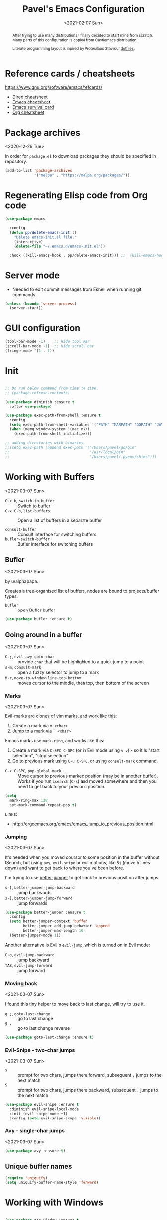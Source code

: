 #+TITLE: Pavel's Emacs Configuration
#+CATEGORY: emacs
#+DATE: <2021-02-07 Sun>

#+begin_abstract
After trying to use many distributions I finally decided to start mine
from scratch. Many parts of this configuration is copied from
Castlemacs distribution.

Literate programming layout is inpired by Protesilaos Stavrou' [[https://gitlab.com/protesilaos/dotfiles/-/blob/master/emacs/.emacs.d/][dotfiles]].
#+end_abstract

* Reference cards / cheatsheets

https://www.gnu.org/software/emacs/refcards/

- [[https://www.gnu.org/software/emacs/refcards/pdf/dired-ref.pdf][Dired cheatsheet]]
- [[https://www.gnu.org/software/emacs/refcards/pdf/refcard.pdf][Emacs cheatsheet]]
- [[https://www.gnu.org/software/emacs/refcards/pdf/survival.pdf][Emacs survival card]]
- [[https://www.gnu.org/software/emacs/refcards/pdf/orgcard.pdf][Org cheatsheet]]

* Package archives
<2020-12-29 Tue>

In order for =package.el= to download packages they should be
specified in repository.

#+begin_src emacs-lisp
(add-to-list 'package-archives
             '("melpa" . "https://melpa.org/packages/"))
#+end_src

* Regenerating Elisp code from Org code
#+begin_src emacs-lisp
(use-package emacs

  :config
  (defun pp/delete-emacs-init ()
    "Delete emacs-init.el file."
    (interactive)
    (delete-file "~/.emacs.d/emacs-init.el"))

  :hook ((kill-emacs-hook . pp/delete-emacs-init))) ;;  (kill-emacs-hook . package-quickstart-refresh)

#+end_src

* Server mode
- Needed to edit commit messages from Eshell when running git commands.

#+begin_src emacs-lisp
(unless (boundp 'server-process)
  (server-start))
#+end_src
* GUI configuration
#+begin_src emacs-lisp
(tool-bar-mode -1)    ;; Hide tool bar
(scroll-bar-mode -1)  ;; Hide scroll bar
(fringe-mode '(1 . 1))
#+end_src

* Init
#+begin_src emacs-lisp

;; Do run below command from time to time.
;; (package-refresh-contents)

(use-package diminish :ensure t
  :after use-package)

(use-package exec-path-from-shell :ensure t
  :config
  (setq exec-path-from-shell-variables '("PATH" "MANPATH" "GOPATH" "JAVA_HOME" "AWS_REGION"))
  (when (memq window-system '(mac ns))
    (exec-path-from-shell-initialize)))

;; adding directories with binaries.
;;(setq exec-path (append exec-path '("/Users/pavel/go/bin"
;;                                    "/usr/local/bin"
;;                                    "/Users/pavel/.pyenv/shims")))
#+end_src

* Working with Buffers
<2021-03-07 Sun>

- =C-x b=, =switch-to-buffer= :: Switch to buffer
- =C-x C-b=, =list-buffers= :: Open a list of buffers in a separate buffer

- =consult-buffer= :: Consult interface for switching buffers
- =bufler-switch-buffer= :: Bufler interface for switching buffers

** Bufler
<2021-03-07 Sun>

by u/alphapapa.

Creates a tree-organised list of buffers, nodes are bound to projects/buffer types.

- =bufler= :: open Bufler buffer

#+begin_src emacs-lisp
(use-package bufler :ensure t)
#+end_src

** Going around in a buffer
<2021-03-07 Sun>

- =C-;=, =evil-avy-goto-char= :: provide =char= that will be
  highlighted to a quick jump to a point
- =s-m=, =consult-mark= :: open a fuzzy selector to jump to a mark
- =M-r=, =move-to-window-line-top-bottom= :: moves cursor to the
  middle, then top, then bottom of the screen

*** Marks
<2021-03-07 Sun>

Evil-marks are clones of vim marks, and work like this:
1. Create a mark via =m <char>=
2. Jump to a mark via =` <char>=

Emacs marks use =mark-ring=, and works like this:
1. Create a mark via =C-SPC C-SPC= (or in Evil mode using =v v=) - so
   it is "start selection", "stop selection"
2. Go to previous mark using =C-u C-SPC=, or using =consult-mark= command.

- =C-x C-SPC=, =pop-global-mark= :: Move cursor to previous marked
  position (may be in another buffer). Works if you run =isearch=
  (=C-s=) and moved somewhere and then you need to get back to your
  previous position.

#+begin_src emacs-lisp
(setq
  mark-ring-max 128
  set-mark-command-repeat-pop t)
#+end_src

Links:
- http://ergoemacs.org/emacs/emacs_jump_to_previous_position.html

*** Jumping
<2021-03-07 Sun>

It's needed when you moved coursor to some position in the buffer
without ISearch, but using =avy=, =evil-snipe= or evil motions, like
=5j= (move 5 lines down) and want to get back to where you've been
before.

I'm trying to use [[https://github.com/gilbertw1/better-jumper][better-jumper]] to get back to previous position
after jumps.

- =s-[=, =better-jumper-jump-backward= :: jump backwards
- =s-]=, =better-jumper-jump-forward= :: jump forwards

#+begin_src emacs-lisp
(use-package better-jumper :ensure t
  :config
  (setq better-jumper-context 'buffer
        better-jumper-add-jump-behavior 'append
        better-jumper-max-length 16)
  (better-jumper-mode 1))
#+end_src

Another alternative is Evil's =evil-jump=, which is turned on in Evil
mode:

- =C-o=, =evil-jump-backward= :: jump backward
- =TAB=, =evil-jump-forward= :: jump forward

*** Moving back
<2021-03-07 Sun>

I found this tiny helper to move back to last change, will try to use it.

- =g ;=, =goto-last-change= :: go to last change
- =g ,= :: go to last change reverse

#+begin_src emacs-lisp
(use-package goto-last-change :ensure t)
#+end_src

*** Evil-Snipe - two-char jumps
<2021-03-07 Sun>

- =s= :: prompt for two chars, jumps there forward, subsequent =;=
  jumps to the next match
- =S= :: prompt for two chars, jumps there backward, subsequent =;=
  jumps to the next match

#+begin_src emacs-lisp
(use-package evil-snipe :ensure t
  :diminish evil-snipe-local-mode
  :init (evil-snipe-mode +1)
  :config (setq evil-snipe-scope 'visible))
#+end_src

*** Avy - single-char jumps
<2021-03-07 Sun>

#+begin_src emacs-lisp
(use-package avy :ensure t)
#+end_src

** Unique buffer names

#+begin_src emacs-lisp
(require 'uniquify)
(setq uniquify-buffer-name-style 'forward)
#+end_src

* Working with Windows

#+begin_src emacs-lisp

(use-package ace-window :ensure t
  :config
  (setq aw-keys '(?h ?j ?k ?l ?f ?g ?d ?s ?a)))

#+end_src

* Custom packages
<2020-09-24 Thu>

Some packages are not in MELPA, so we need either download them
manually or have some mechanism doing that for us.

#+begin_src  emacs-lisp
;; Load custom packages
(add-to-list 'load-path "~/.emacs.d/packages")
(load "visit-source")
#+end_src

** DONE Figure out how to download packages from Github url
CLOSED: [2020-11-28 Sat 12:41]

Use =straight.el=.


[[https://github.com/turbo-cafe/flymake-kondor][Flymake-kondor]] repo has an example how to do it:

#+begin_example
(el-get-bundle
 flymake-kondor
 :url "https://raw.githubusercontent.com/turbo-cafe/flymake-kondor/master/flymake-kondor.el"
 (add-hook 'clojure-mode-hook #'flymake-kondor-setup))
#+end_example

** Toggle function
 Link: [[https://www.reddit.com/r/emacs/comments/l4v1ux/one_of_the_most_useful_small_lisp_functions_in_my/][One of the most useful small lisp functions in my config]]

 #+begin_src emacs-lisp
 (load "toggle-function")
 (global-set-key (kbd "C-h SPC") (make-toggle-function "*scratch*" (lambda ())))
 #+end_src

 #+begin_example emacs-lisp
 (funcall ((lambda (arg1) (lambda () (message "foo: %s" arg1))) "bar"))
 #+end_example

* Getting help, documentation

- =C-h=, =F1= :: open help key drawer
- =F1 v=, =describe-variable= :: Describe variable
- =F1 f=, =describe-function= :: Describe function

** Info mode
- =<backspace>= :: go back

** DONE Integrate DevDocs?
CLOSED: [2020-09-24 Thu 11:51]
:PROPERTIES:
:CREATED:  [2020-09-24 Thu 09:53]
:END:
:LOGBOOK:
CLOCK: [2020-09-24 Thu 09:15]--[2020-09-24 Thu 10:15] =>  1:00
:END:
<2020-09-24 Thu>
I've found the blog post [[https://scripter.co/accessing-devdocs-from-emacs/][Accessing Devdocs from Emacs]] which suggests
using =devdocs-lookup= package.

It's not published to MELPA, so we need to download it from Github. For now I'll do it manually using =curl=
and save to custom packages folder ~/code/dotfiles/emacs.d/packages .

#+begin_src emacs-lisp
;; (use-package devdocs-lookup :ensure t) -- doesn't work since not on MELPA
(load "devdocs-lookup")
(devdocs-setup)
#+end_src

* Modifier keys
Control is control, and I also changed Caps Lock to Control in the
Keyboard preferences in macOS.

#+begin_src emacs-lisp
(setq
  mac-right-command-modifier 'super  ;; Both command keys are 'Super'
  mac-command-modifier 'super
  mac-option-modifier 'meta ;; Option or Alt is naturally 'Meta'
  mac-right-option-modifier 'nil) ;; Right Alt (option) can be used to enter symbols like em dashes '—' and euros '€' and stuff.
#+end_src

* Tweaking usage on macOS
#+begin_src emacs-lisp
(setq ns-use-native-fullscreen nil)
#+end_src

* Sane defaults

#+begin_src emacs-lisp
;; Smoother and nicer scrolling
(setq
  scroll-margin 0
  scroll-step 1
  next-line-add-newlines t
  visible-bell nil
  scroll-conservatively 10000
  scroll-preserve-screen-position t
  mouse-wheel-follow-mouse t
  mouse-wheel-scroll-amount '(1 ((shift) . 1)))

(setq-default
  auto-save-default nil    ;; Don't bother with auto save
  make-backup-files nil    ;; and backups.
  delete-by-moving-to-trash t  ;; Move file to trash instead of removing.
  indent-tabs-mode nil)        ;; Indent using spaces by default

;; Revert (update) buffers automatically when underlying files are changed externally.
(global-auto-revert-mode t)

(setq
  inhibit-startup-message t              ;; Don't show the startup message...
  inhibit-startup-screen t               ;; ... or screen
  cursor-in-non-selected-windows nil     ;; Hide the cursor in inactive windows
  ;echo-keystrokes 0.1                   ;; Show keystrokes right away, don't show the message in the scratch buffer
  initial-scratch-message nil            ;; Empty scratch buffer
  ;initial-major-mode 'org-mode           ;; Org mode by default in *scratch* buffer
  sentence-end-double-space nil          ;; Sentences should end in one space
  confirm-kill-emacs 'y-or-n-p           ;; y and n instead of yes and no when quitting
  help-window-select t                   ;; Select help window so it's easy to quit it with 'q'
  large-file-warning-threshold 10000000  ;; Warn only when opening files bigger than 10MB
  )

(fset 'yes-or-no-p 'y-or-n-p)      ; y and n instead of yes and no everywhere else
(delete-selection-mode 1)          ; Delete selected text when typing
(global-unset-key (kbd "s-p"))     ; Don't print, later =s-p= remapped to open files in the project

#+end_src

* Working with files
** Recent files
#+begin_src emacs-lisp

;; (defmacro with-suppressed-message (&rest body)
;;   "Suppress new messages temporarily in the echo area and the
;;   `*Messages*' buffer while BODY is evaluated."
;;   (declare (indent 0))
;;   (let ((message-log-max nil))
;;     `(with-temp-message (or (current-message) "") ,@body)))

;; (setq save-silently t)
;; (with-suppressed-message (recentf-save-list))

(defun pp/recentf-save-list ()
  "Save recentf list supressing message."
  (let ((inhibit-message t)) (recentf-save-list)))

(use-package recentf
  :init
  (recentf-mode 1)
  (run-at-time "5 min" 300 'pp/recentf-save-list)
  :config
  (setq
    create-lockfiles nil
    recentf-max-menu-items 20
    recentf-max-saved-items 1000))
#+end_src

*** When switching to Emacs a Warning issued "recentf mode: Non-character input-event"
<2020-12-08 Tue>
https://github.com/syl20bnr/spacemacs/issues/5554

- I added =setq create-lockfiles nil=, let's see if it helps - looks
  like not really.

** Opening files
I use =pp/visit-or-open= function, bound to =s-o= globally.

#+begin_src emacs-lisp
(defun pp/visit-or-open ()
  "Try to 'visit-source', if fail, then fallback to 'find-file'."
  (interactive)
  (or
    (visit-source)
    (call-interactively 'find-file)))
#+end_src

*** TODO Remove trailing dot from text under cursor before trying to =visit-source=

Acceptance: having cursor above ~/repos/dotfiles/emacs.d/packages.
should open the folder in Dired.

Maybe also don't take into account other Org-related markup, like
=./filename.txt=.

* Working with lists and hash-maps
#+begin_src emacs-lisp
(use-package dash :ensure t)
#+end_src

* Clipboard / Copy / Yank / Paste / Delete
<2020-11-22 Sun>

Shortcuts:

- =C-y= :: yank – paste from Emacs' clipboard


#+begin_src emacs-lisp
;; We need Emacs kill ring and system clipboard to be
;; independent. Simpleclip is the solution to that.
(use-package simpleclip :ensure t
  :init (simpleclip-mode 1))

(defun pp/copy-file-name-to-clipboard ()
  "Copy the current buffer file name to the clipboard."
  (interactive)
  (let ((filename (if (equal major-mode 'dired-mode)
                      default-directory
                      (file-name-nondirectory (buffer-file-name)))))
    (when filename
      (simpleclip-set-contents filename)
      (message "Copied buffer file name '%s' to the clipboard." filename))))

(defun pp/copy-file-path-to-clipboard ()
  "Copy the current buffer file path to the clipboard."
  (interactive)
  (let ((filepath (if (equal major-mode 'dired-mode)
                      default-directory
                      (buffer-file-name))))
    (when filepath
      (simpleclip-set-contents filepath)
      (message "Copied buffer file path '%s' to the clipboard." filepath))))
#+end_src

* Calendar

https://www.emacswiki.org/emacs/CalendarLocalization

#+begin_src emacs-lisp
(setq calendar-week-start-day 1)
#+end_src

* Working with text
** Google Translate
<2020-11-19 Thu> <2021-03-07 Sun>

- =go-translate= :: for translating word under cursor (with prompt)
- =C-n=, =C-p= :: to change language sequences when prompted

Alternative to proprietary Google Translate is https://libretranslate.com.
https://github.com/uav4geo/LibreTranslate

#+begin_src emacs-lisp
(use-package go-translate :ensure t
  :config
  (setq
   go-translate-token-current (cons 430675 2721866130)
   go-translate-local-language "ru"
   go-translate-target-language "en"
   go-translate-extra-directions '(("nl" . "en"))))
#+end_src

** Text Editing
<2021-03-07 Sun>

- =M-q=, =fill-paragraph= :: wraps long-lined paragraph at 80 points
- =M-t=, =transpose-word= :: moves word under cursor to the right,
  respecting non-word symbolñs

#+begin_src emacs-lisp

;; Expand-region allows to gradually expand selection inside words,
;; sentences, expressions, etc.
(use-package expand-region :ensure t)

;; Move-text lines around with meta-up/down.
(use-package move-text :ensure t)

;; Wrap text, surround text, surround quotes.
(use-package wrap-region :ensure t)
#+end_src

** Join lines
<2020-09-24 Thu>

Usually I just use =J= (=evil-join=), but if I need to wrap each line into quote,
this is the helper function.

#+begin_src emacs-lisp
(defun pp/arrayify (start end quote)
  "Join lines from START to END, surrounding each line with QUOTE.

Source: https://news.ycombinator.com/item?id=22131815"
  (interactive "r\nMQuote: ")
  (let ((insertion
         (mapconcat
          (lambda (x) (format "%s%s%s" quote x quote))
          (split-string (buffer-substring start end)) ", ")))
    (delete-region start end)
    (insert insertion)))
#+end_src

** Wrap lines on a screen, visual line mode

#+begin_example
(visual-line-mode 1)
#+end_example

* File management / Dired

[[https://www.gnu.org/software/emacs/refcards/pdf/dired-ref.pdf][Cheatsheet]]

#+begin_src emacs-lisp
(defun pp/dired-sidebar-view-file ()
  "Open file under cursor then switch back to dired-sidebar."
  (interactive)
  (dired-sidebar-find-file)
  (dired-sidebar-jump-to-sidebar))

(defun pp/dired-hook ()
  "Hook for 'dired'."
  (all-the-icons-dired-mode)
  (unless (file-remote-p default-directory)
    (auto-revert-mode)))

(use-package dired-single :ensure t)

(use-package dired
  :init
    (put 'dired-find-alternate-file 'disabled nil)
  :hook (dired-mode-hook . pp/dired-hook)
  :bind (:map dired-mode-map
              (("RET" . dired-single-buffer)
               ("DEL" . dired-single-up-directory)
               ("s" . evil-snipe-s)
               ("S" . evil-snipe-S))))

(use-package dired-sidebar :ensure t
  :commands dired-sidebar-toggle-sidebar)

(use-package all-the-icons-dired :ensure t
  :diminish)

;(use-package treemacs :ensure t)

(use-package dired-subtree :ensure t
  :bind (:map dired-mode-map
              (("i" . dired-subtree-insert)
               ("." . dired-subtree-remove))))


;; Delete trailing spaces and add new line in the end of a file on save.
(add-hook 'before-save-hook 'delete-trailing-whitespace)
(setq require-final-newline t)
#+end_src

* Undo and redo
#+begin_src emacs-lisp
;; Linear undo and redo.
(use-package undo-tree :ensure t
  :diminish undo-tree-mode
  :init
  (progn
    (global-undo-tree-mode)
    (setq undo-tree-history-directory-alist '(("." . "~/.emacs.d/tmp/undo"))
          undo-tree-auto-save-history nil
          undo-tree-visualizer-timestamps t
          undo-tree-visualizer-diff t
          undo-tree-limit 1000000)
    (setq-default undo-limit 1000000)))

#+end_src

* Visuals
#+begin_src emacs-lisp
(use-package highlight-indent-guides :ensure t
  :config
  (setq highlight-indent-guides-method 'character))

(global-hl-line-mode -1)

(use-package all-the-icons :ensure t)

(use-package rainbow-mode :ensure t)
#+end_src

* Mode line, mode-line, Status Bar
<2021-03-19 Fri>

[[http://ergoemacs.org/emacs/modernization_mode_line.html][Xah Lee's post on Mode line.]]

#+begin_src emacs-lisp
(use-package smart-mode-line :ensure t
  :config
  (setq sml/theme 'light
        ; sml/name-width 40
        ; sml/mode-width 'full
        sml/no-confirm-load-theme t
        ; sml/not-modified-char " "
        ; sml/numbers-separator ""
        sml/replacer-regexp-list '(("^~/code/src/github.com/FindHotel/" ":FH:")
                                   ("^~/Documents/Projects/Blog/" ":B:")
                                   ("^~/Documents/" ":Doc:")))
  (sml/setup))

;; (use-package mood-line
;;   :config
;;     (mood-line-mode 1))

;; (use-package doom-modeline
;;   :ensure t
;;   :init (doom-modeline-mode 1)
;;   :config
;;   (setq doom-modeline-minor-modes nil
;;         doom-modeline-height 0 ;; uses actual height of chars
;;         doom-modeline-bar-width 1
;;         doom-modeline-enable-word-count t
;;         doom-modeline-buffer-encoding nil))

;; (use-package ns-auto-titlebar
;;  :config
 ;;   (when (eq system-type 'darwin) (ns-auto-titlebar-mode)))

(setq-default echo-bell-background "Gray")
(load "echo-bell")
(echo-bell-mode)

#+end_src

#+begin_example emacs-lisp
(message mode-name)
(message mode-line-modes)
#+end_example

** Rich minority - disable minor-mode indicators in modeline

#+begin_src emacs-lisp
(use-package rich-minority :ensure t
  :config
  (rich-minority-mode 1))

(setq rm-blacklist
        (format
         "^ \\(%s\\)$"
         (mapconcat
          #'identity
          '(
            "\\$"             ;; rich-minority itself
            "WE"
            "Ind"             ;; org-indent-mode
            "ElDoc"           ;; Emacs Lisp documentation
            "fix"             ;; eslintd-fix-mode
            "s3ed"
            "better-jumper"
            "be"              ;; beginend
            )
          "\\|")))
#+end_src

** mode-line resets when locally
For some reason mode-line turns to contain only buffer name
after some time, probably some package/mode sets it.
The example below resets it to default original value.

I was suspecting that this happens when I open a Go file, probably
something with go-mode-hook.

Can't reproduce on a fresh opened Emacs.

Now I suspect eglot.

#+begin_example emacs-lisp
(describe-variable 'mode-line-format)

(setq-default mode-line-format
  '("%e" mode-line-front-space
    mode-line-mule-info mode-line-client mode-line-modified
    mode-line-remote mode-line-frame-identification
    mode-line-buffer-identification " " mode-line-position
    evil-mode-line-tag (vc-mode vc-mode)
    "  " mode-line-modes mode-line-misc-info mode-line-end-spaces))
#+end_example

#+begin_src emacs-lisp
(defun pp/reset-mode-line-format ()
  "Klll local variable mode-line-format resetting it to the global value."
  (interactive)
  (kill-local-variable 'mode-line-format))

(defun pp/toggle-hide-mode-line ()
  "Toggle mode-line visibility in current buffer.
Source: https://gist.github.com/rnkn/a522429ed7e784ae091b8760f416ecf8"
  (interactive)
  (if mode-line-format
      (setq-local mode-line-format nil)
    (kill-local-variable 'mode-line-format)))
#+end_src

* Font
#+begin_src emacs-lisp
(defun pp/set-font (font size)
  "Use FONT with SIZE if it's present in the system."
 (when (member font (font-family-list))
  (set-face-attribute 'default nil :font (format "%s %d" font size))))

;; (pp/set-font "JetBrains Mono" 12)
(pp/set-font "PragmataPro" 14)
;; (pp/set-font "Iosevka" 14)
#+end_src

* Color themes
#+begin_src emacs-lisp
(defun pp/disable-all-themes ()
  "Disable all custom enabled themes.
Found on http://www.greghendershott.com/2017/02/emacs-themes.html."
  (interactive)
  (mapc #'disable-theme custom-enabled-themes))

(defun pp/load-theme (theme)
  "Load THEME as current theme."
  (interactive "stheme: ")
  (pp/disable-all-themes)
  (load-theme theme t)
  (pp/set-font "PragmataPro" 14)
  ;(pp/set-font "Iosevka" 14)
)

(setq-default line-spacing 2)

;; (use-package ayu-theme :ensure t)
;; (use-package solarized-theme)
;; (use-package doom-themes)
;; (use-package ample-theme :ensure t)
;; (use-package quasi-monochrome-theme :ensure t)
;; (use-package monochrome-theme :ensure t)
(use-package modus-themes :ensure t)
(use-package faff-theme :ensure t)
;; (use-package horizon-theme :ensure t)

;; 256 colors in term
(use-package eterm-256color
  :hook (term-mode-hook . eterm-256color-mode))

(blink-cursor-mode 0) ;; disable blinking cursor
#+end_src

#+begin_example emacs-lisp
;; light themes
(pp/load-theme 'leuven)
(pp/load-theme 'tsdh-light)
(pp/load-theme 'monochrome-bright)
(progn
  (setq modus-operandi-theme-no-mixed-fonts t)
  (pp/load-theme 'modus-operandi))
(pp/load-theme 'whiteboard)

;; sepia themes
(pp/load-theme 'faff)

;; dark themes
(pp/load-theme 'ayu-dark)
(pp/load-theme 'wombat)
(pp/load-theme 'tsdh-dark)
(pp/load-theme 'ayu-grey)
(pp/load-theme 'monochrome)
(pp/load-theme 'quasi-monochrome)
(progn
  (setq modus-vivendi-theme-no-mixed-fonts t)
  (pp/load-theme 'modus-vivendi))
(pp/load-theme 'ample)
(pp/load-theme 'ample-flat)
#+end_example

#+begin_example emacs-lisp
(setq-default
 header-line-format
 (list
  "  "
  '(:eval (let ((name (buffer-name)))
            (cond ((not buffer-file-truename)
                   (propertize name 'face 'bold))
                  ((equal name (file-name-nondirectory buffer-file-truename))
                   (concat (propertize
                            (f-filename buffer-file-truename)
                            'face 'bold)
                           " "
                           (f-dirname buffer-file-truename)
                           "/…"))
                  (t
                   (concat (propertize name 'face 'bold)
                           " "
                           buffer-file-truename)))))

  ;; Right aligned
  '(:eval (let* ((right-text (format-mode-line mode-name)))
            (concat (propertize
                     " " 'display
                     `((space :align-to (- (+ right right-fringe right-margin)
                                           ,(+ 3 (string-width right-text))))))
                    right-text)))))
#+end_example

** Faff theme changed highlighting of Org headers

On [2020-11-26 Thu] in the commit [[https://github.com/WJCFerguson/emacs-faff-theme/commit/8bf375a218cb242fa6fad9804001f213bc2f9d56][8bf375a]] in faff theme the

** Switch between dark and light mode in macOS
<2020-12-12 Sat>

[[https://github.com/d12frosted/homebrew-emacs-plus#system-appearance-change][System appearance change]] in Emacs Plus.

=emacs-mac-port= does have this built-in.
=emacs-plus= allows to add hook on changing system appearance.

#+begin_src emacs-lisp
(defun pp/apply-appearance (appearance)
  "Load theme, taking current system APPEARANCE into consideration."
  (mapc #'disable-theme custom-enabled-themes)
  (pcase appearance
    ('light (progn (setq modus-operandi-theme-no-mixed-fonts t)
                   (load-theme 'modus-operandi t)))
    ('dark (progn (setq modus-vivendi-theme-no-mixed-fonts t)
                   (load-theme 'modus-vivendi t))))
  (pp/set-font "PragmataPro" 14))

(add-hook 'ns-system-appearance-change-functions #'pp/apply-appearance)
#+end_src

#+begin_example emacs-lisp
(pp/apply-appearance 'dark)
(pp/apply-appearance 'light)
#+end_example

* Line numbers
#+begin_src emacs-lisp

(defun pp/line-numbers-on ()
  "Turn on showing line numbers."
  (interactive)
  (setq display-line-numbers 'relative))

(defun pp/line-numbers-off ()
  "Turn on showing line numbers."
  (interactive)
  (setq display-line-numbers nil))

(add-hook 'text-mode-hook #'pp/line-numbers-on)
(add-hook 'prog-mode-hook #'pp/line-numbers-on)
(add-hook 'org-mode-hook #'pp/line-numbers-off)
#+end_src

* Keybindings

I found it works better if all the keybindings defined in a single
subtree instead of being configured in =use-package= import. The main
reason is that I can review them and find those I forget about and
either try using them or eventually remove entirely.

I use =general.el= package for managing keybindings.

#+begin_src emacs-lisp
;; Use ESC as universal get me out of here command
(define-key key-translation-map (kbd "ESC") (kbd "C-g"))

(use-package which-key :ensure t
  :diminish which-key-mode
  :config
    (which-key-mode)
    (which-key-setup-side-window-bottom)
    ;;(which-key-setup-side-window-right-bottom)
    (setq which-key-sort-order 'which-key-key-order-alpha
          which-key-idle-delay 0.5))
#+end_src

To define keybinding I use =general.el= package:

#+begin_src emacs-lisp
(use-package general :ensure t)

(general-define-key
 ;;"<tab>" 'org-cycle
 "s-s" 'save-buffer
 "s-S" 'write-file        ;; save as
 "s-a" 'mark-whole-buffer ;; select all
 "s-z" 'undo-tree-undo
 "s-Z" 'undo-tree-redo
 "s-;" 'comment-line
 "s-." 'company-complete

 ;; windows
 "s-y" 'ace-window
 "s-1" 'delete-other-windows
 "s-2" 'split-window-below
 "s-3" 'split-window-right
 "s-w" 'delete-window

 ;; going around
 "s-[" 'better-jumper-jump-backward
 "s-]" 'better-jumper-jump-forward
 "<s-backspace>" 'goto-last-change
 "s-j" 'previous-buffer
 "s-k" 'next-buffer
 "s-b" 'consult-buffer
 "s-m" 'consult-mark
 "C-;" 'avy-goto-char
 "s-e" 'pp/open-in-eww

 ;; searching
 "C-s" 'isearch-forward
 "C-S-s" 'isearch-forward-symbol-at-point
 "C-r" 'isearch-backward
 "C-l" 'consult-line
 "s-r" 'consult-recent-file
 "s-o" 'pp/visit-or-open
 "s-p" 'project-find-file
 "s-f" 'pp/consult-ripgrep ;; fuzzy search in the current project
 "s-F" 'deadgrep

 ;; modes
 "s-t" (make-toggle-function "*eshell*" 'eshell)
 "s-g" 'magit-status

 ;"M-x" 'execute-extended-command ;; this is the default
 ;; function keys
 "<f2>" 'dired-sidebar-toggle-sidebar
 "<f3>" 'ace-window
 "<f4>" (make-toggle-function "*scratch*" (lambda ()))
 "<f5>" 'deadgrep
 ;"<f6>" 'flymake-show-diagnostics-buffer
 "<f7>" 'goto-last-change
 "<f8>" 'repeat
 "<f9>" 'dired-jump
 ;"<f10>" (make-toggle-function "*eshell*" 'eshell)

 ;; text manipulation
 "s-'" 'er/expand-region
 "s-\\" 'er/contract-region
 "<M-up>" 'move-text-up
 "<M-down>" 'move-text-down)

(general-define-key
 :states '(normal)
 "§" 'other-window
 "C-k" 'evil-scroll-up
 "C-j" 'evil-scroll-down
 "C-r" 'isearch-backward
 ;"*" 'swiper-thing-at-point
)

(general-define-key :states '(normal) :prefix "SPC"
  ;"1" 'pp/switch-to-scratch-buffer
  ;"2" 'lispy-arglist-inline
  "SPC" (make-toggle-function "*scratch*" (lambda ()))
  "a" 'org-agenda
  "," 'org-insert-structure-template
  "[" 'flymake-goto-previous-error
  "]" 'flymake-goto-next-error
  "d" 'projectile-find-dir ;'counsel-projectile-find-dir
  "j" 'dired-jump
  "k" 'kill-this-buffer
  "n" 'deft ; mnemonics - notes
  "p" 'project-switch-project ;'counsel-projectile-switch-project
  "h" 'highlight-symbol ;; mnemonics - highlight
  "l" 'lispy-mode
  "w" 'visual-line-mode
  "f" 'fundamental-mode
  "e" (make-toggle-function "*eshell*" 'eshell)
  "t" 'projectile-test-project)

(general-define-key
 :states '(visual) :prefix "C-h"
 "t" 'go-translate-popup-current)

(general-define-key
 :states '(normal) :prefix "C-x"
 "C-o" 'find-file)

(general-define-key
 :states '(visual)
 "SPC" 'er/expand-region
 "DEL" 'er/contract-region)

(general-define-key
 :states '(insert)
 "C-a" 'beginning-of-line
 "C-e" 'end-of-line
 "C-n" 'next-line
 "C-p" 'previous-line)
#+end_src

** Commenting/uncommenting

- =M-;=, =comment-dwim= :: in Command mode will add comment to the end of line, in Visual mode will comment the whole line
- =C-x C-;=, =s-;=, =comment-line= :: will comment the whole line, but works strange in Org Babel

Good description in http://ergoemacs.org/misc/emacs_comment-line_vs_comment-dwim.html.

* Evil mode - vim keybindings
<2021-03-07 Sun>

#+begin_src emacs-lisp
(use-package evil
  ;; :init (setq evil-want-C-u-scroll t)  ;; I'm using C-u as universal argument instead.
  :config
  (evil-set-undo-system 'undo-tree) ;; Evil made undo-tree optional, I'm setting it back here. Source: https://github.com/syl20bnr/spacemacs/issues/14036
  (evil-mode 1))

(use-package evil-surround :ensure t
  :config
  (global-evil-surround-mode 1))
#+end_src

#+RESULTS:
: t

Notable differences from vim:
- =C-u= is a universal argument in Emacs (changes the following
  command), in vim it's "scroll up a screen, PageUp". I bound =C-k= to
  =evil-scroll-up= for those purposes.

Links:
- [[https://wikemacs.org/index.php/Evil#Enter_an_emacs_mode_in_a_given_state][Enter an Emacs mode in a given state]]

* Window management
#+begin_src emacs-lisp
(setq
   split-height-threshold 80
   split-width-threshold 160)
#+end_src

* Project management
#+begin_src emacs-lisp
(use-package projectile :ensure t
  :config
    (setq projectile-git-submodule-command "")
    (setq projectile-mode-line-function '(lambda () (format " #%s" (projectile-project-name))))
    (projectile-mode +1))
#+end_src

* Improving M-x
#+begin_src emacs-lisp
(use-package smex :ensure t)
#+end_src

* Selectrum, Marginalia, Consult for completion
<2020-12-20 Sun> <2021-01-14 Thu>

Replaces Ivy+Counsel.

** Selectrum

#+begin_src emacs-lisp
(use-package selectrum :ensure t
  :init (selectrum-mode))

(use-package selectrum-prescient :ensure t
  :init (selectrum-prescient-mode +1))

(use-package completing-read-xref
  :straight (completing-read-xref :type git :host github :repo "travitch/completing-read-xref.el")
  :commands (completing-read-xref-show-xrefs completing-read-xref-show-xrefs)
  :init (setq xref-show-definitions-function 'completing-read-xref-show-defs))
#+end_src

** Prescient - Frecency-based candidate sorting, also offers filtering

#+begin_src emacs-lisp
(use-package prescient :ensure t
  :config
  (prescient-persist-mode +1))
#+end_src

** Marginalia - additional information on completion
<2021-01-04 Mon>

#+begin_src emacs-lisp
(use-package marginalia :ensure t
  :init
  (marginalia-mode)
  (setq marginalia-annotators '(marginalia-annotators-heavy marginalia-annotators-light)
        marginalia-truncate-width 300
        marginalia-separator-threshold 3000
        marginalia-margin-threshold 135))
#+end_src

*** TODO Fix wrong indentation in =M-x= when Emacs frame is full-screen on 27" display
<2021-01-13 Wed>

Can't make it working on both 27" display and on MacBook display.

#+begin_example emacs-lisp
(progn
  (marginalia-mode -1)
  (setq marginalia-truncate-width 300
        marginalia-separator-threshold 3000
        marginalia-margin-threshold 165)
  (marginalia-mode))
#+end_example
** Consult

#+begin_src emacs-lisp
(use-package consult :ensure t)

;(use-package icomplete-vertical :ensure t
;  :init (icomplete-vertical-mode))

(defun pp/consult-ripgrep ()
  "Launches ripgrep in the current project root."
  (interactive)
  (consult-ripgrep (project-root (project-current))))
#+end_src

*** DONE Consult is broken after upgrade
<2021-01-14 Thu>

- =consult-selectrum= is not longer exists, bundled inside consult,
  but it not symlinked when installing with straight.

#+begin_quote
Error in post-command-hook (selectrum--minibuffer-post-command-hook):
(wrong-type-argument number-or-marker-p nil)


Error in post-command-hook (icomplete-post-command-hook):
(wrong-type-argument number-or-marker-p nil)
#+end_quote

* git

Search terms: version control system, vcs, magit, Magit

- =C-c C-a= :: when on a patch file, apply hunk at point

#+begin_src emacs-lisp
(use-package magit :ensure t
  :hook (magit-mode-hook . turn-off-evil-snipe-override-mode))

(use-package git-gutter :ensure t
  :diminish
  :init (global-git-gutter-mode 't)
  :config
    (custom-set-variables
      '(git-gutter:modified-sign "~") ;; two space
      '(git-gutter:added-sign "+")    ;; multiple character is OK
      '(git-gutter:deleted-sign "-"))
    (set-face-background 'git-gutter:modified "purple")   ;; background color
    (set-face-background 'git-gutter:added "green")
    (set-face-background 'git-gutter:deleted "red")
    (set-face-foreground 'git-gutter:added "white")
    (set-face-foreground 'git-gutter:deleted "white"))
#+end_src

** magit-todos - show TODO items from the repo
#+begin_src emacs-lisp
(use-package magit-todos :ensure t
  :config
  (setq magit-todos-exclude-globs '("*.map" "node_modules" "public"))
  (magit-todos-mode))
#+end_src

** Forge - interface that powers magit

#+begin_src emacs-lisp
(use-package forge :ensure t
  :after magit)

(use-package ghub :ensure t
  :after magit)
#+end_src

#+begin_example emacs-lisp
(forge-pull)
(ghub-request "GET" "/user")
#+end_example

* Code completion
#+begin_src emacs-lisp
(use-package company :ensure t
  :diminish
  :hook (prog-mode-hook . company-mode))
#+end_src

* Org-mode                                                          :OrgMode:
- [[https://www.gnu.org/software/emacs/refcards/pdf/orgcard.pdf][Org cheatsheet]]
- [[https://orgmode.org/guide/Hyperlinks.html][Hyperlinks]]

- =C-c C-l=, =org-insert-link= :: if on url - uses it and prompts for description. [[https://orgmode.org/manual/Handling-Links.html#Handling-Links][Docs]]
- =C-c C-o= :: Open link at point

#+begin_example emacs-lisp
(describe-variable 'org-version)

(setq
   browse-url-browser-function 'browse-url-default-browser
   ;; browse-url-browser-function 'eww-browse-url
)
#+end_example


#+begin_src emacs-lisp
(use-package org
  :config
  (setq
   org-startup-indented t
   org-src-tab-acts-natively t
   org-src-preserve-indentation t
   org-src-fontify-natively t
   org-log-into-drawer t
   org-log-done 'time
   org-export-backends '(html md)
   org-support-shift-select t
   org-directory "~/Documents/Notes"
   org-agenda-files '("~/Documents/Notes/pavel.org"
                      "~/.emacs.d/emacs-init.org"
                      "~/Documents/FindHotel/fh.org")))

(use-package org-bullets :ensure t
  :hook (org-mode-hook . org-bullets-mode))
#+end_src

** Org-babel, Babel, Org Babel                                    :OrgBabel:
<2020-11-23 Mon> <2020-12-06 Sun>

Babel enables literate programming in Org Mode.

- =<s-TAB= :: start source block
- =<e-TAB= :: start example block
- =C-c C-c= :: execute block
- =C-c '= :: edit this block in a separate buffer

#+begin_src emacs-lisp
(setq-default org-confirm-babel-evaluate nil)
(use-package ob-restclient :ensure t) ;; support restclient in org-babel

(org-babel-do-load-languages
 'org-babel-load-languages
 '((clojure . t)
   (emacs-lisp . t)
   (plantuml . t)
   (shell . t)
   (python . t)
   (restclient . t)
   (calc . t)))
#+end_src

*** TODO Setup org-mode-babel for sql files
- Should be able to run SQL in Snowflake

*** DONE Setup org-mode-babel for shell
CLOSED: [2020-09-21 Mon 23:02]

#+begin_src sh
ls ~
#+end_src

#+RESULTS:
| Applications  |
| Desktop       |
| DockerDesktop |
| Documents     |
| Downloads     |
| Library       |
| Movies        |
| Music         |
| Pictures      |
| Projects      |
| Public        |
| fh            |
| go            |
| repos         |

*** TODO Setup org-mode-babel for clojure

#+begin_src clojure
(+ 2 3)

(defn foo [x] x)
#+end_src

*** Example blocks

#+begin_src shell :eval yes :results verbatim :cache yes
printf "Please wait (this can take a while)...\n"
sleep 5
printf "Done!\n"
#+end_src

#+RESULTS:
: Please wait (this can take a while)...
: Done!

*** TODO Try ob-async
Asynchronous src_block execution for org-babel
https://github.com/astahlman/ob-async
*** How to insert source code block?
<2020-01-24 Fri>

https://emacs.stackexchange.com/a/19946

- In Org Mode prior to 9.2 :: Insert =<s= and press =TAB=
- After 9.2 :: =C-c C-,=

After upgrading to Emacs 27.1 =<s= and =<e= expansions stopped
working, the new shortcut is =C-c C-,= To get =<s= and =<e= working,
[[https://emacs.stackexchange.com/a/46992][this answer]] on SO suggests using the following snippet.

#+begin_src emacs-lisp
(require 'org-tempo)
; (add-to-list 'org-modules 'org-tempo)
#+end_src

but for some reason it didn't work for me, so I stick with =C-c C-,=
and also bind it to =SPC ,= in Evil Normal mode. As of
[2020-11-23 Mon] =<s= works again.

** Org-agenda, Ora Agenda                                        :OrgAgenda:
:PROPERTIES:
:CATEGORY: til
:CREATED:  [2020-10-05 Mon 09:38]
:END:
<2020-10-05 Mon>

To setup category either add =#+CATEGORY= to the file or use
=CATEGORY= property of an item. To setup a property use
=org-set-property=.
*** DONE How to split agenda vertically?
CLOSED: [2020-01-24 Fri 14:04]
:LOGBOOK:
- State "DONE"       from              [2020-01-24 Fri 14:04]
:END:
<2020-01-24 Fri>

There is such configuration from Castlemacs which did that damage:
#+begin_example elisp
;; This is rather radical, but saves from a lot of pain in the ass.
;; When split is automatic, always split windows vertically
(setq split-height-threshold 0)
(setq split-width-threshold nil)
#+end_example

https://emacs.stackexchange.com/questions/39034/prefer-vertical-splits-over-horizontal-ones
https://www.gnu.org/software/emacs/manual/html_node/eintr/See-variable-current-value.html
*** TODO u/alphapapa published org-super-agenda package to bring it to the next level
<2020-11-22 Sun>
https://github.com/alphapapa/org-super-agenda
https://www.reddit.com/r/emacs/comments/jy87i3/ann_orgsuperagenda_12_released/
*** TODO Write a function to add current buffer to org-agenda-files

** Org-table
<2021-03-09 Tue>

- =C-c |=, =(org-table-create-or-convert-from-region)= :: copy-paste
  HTML table, insert and run this to convert to Org table

** org-make-toc - create Table of Contents
<2021-03-09 Tue>

#+begin_src emacs-lisp
(use-package org-make-toc :ensure t
  :hook (org-mode-hook . org-make-toc-mode))
#+end_src

** TODO Org-QL, a query language for Org files                       :OrgQL:
https://github.com/alphapapa/org-ql

** DONE How to automatically add creation metadata timestamp to Org-mode entry?
CLOSED: [2020-09-24 Thu 09:51]
:PROPERTIES:
:CREATED:  [2020-09-24 Thu 09:50]
:END:
<2020-09-24 Thu>

Links:
- https://orgmode.org/manual/Creating-Timestamps.html
- https://stackoverflow.com/questions/12262220/add-created-date-property-to-todos-in-org-mode

Use =org-expiry-insert-created= function.

#+begin_example emacs-lisp
(load "org-expiry")
(setq
  org-expiry-created-property-name "CREATED" ; Name of property when an item is created
  org-expiry-inactive-timestamps   t         ; Don't have everything in the agenda view
)
#+end_example

** DONE Saving of fh.org (272K) takes significant time
CLOSED: [2020-11-13 Fri 23:25]
<2020-11-01 Sun>

The problem was in =undo-tree= mode which overtime grew significant
amount of undo changes.

** Full-width inline displaying images
<2021-03-01 Mon>

When I enable inline images using =M-x org-toggle-inline-images=, they
often are very wide and go beyond the width of the buffer. How to make
them fit to the width of the buffer?

#+begin_src emacs-lisp
(setq-default org-image-actual-width 720) ; half of MacBook's 1440 width
#+end_src

* Outline-mode - folding and unfolding in Org-mode style

#+begin_src emacs-lisp

;; (use-package outshine :ensure t) - way too complex

;; (use-package outline-magic :ensure t) - use org-cycle instead
;;  :config (setq-default outline-promotion-headings '("# * " "# ** " "# *** ")))

(setq-default outline-regexp "[*#]+")

(use-package emacs
  :config
  (defun pp/outline-minor-mode-hook ()
    (general-define-key
     :keymaps 'local
     "<tab>" 'org-cycle
     "M-p" 'outline-previous-heading
     "M-n" 'outline-next-heading))
  (add-hook 'outline-minor-mode-hook #'pp/outline-minor-mode-hook))
#+end_src

#+begin_example emacs-lisp
(describe-variable 'outline-promotion-headings)
#+end_example
* Eshell

*Links*
- https://ambrevar.xyz/emacs-eshell/
- https://www.reddit.com/r/emacs/comments/6y3q4k/yes_eshell_is_my_main_shell/

#+begin_src emacs-lisp

(defun pp/eshell-prompt-function ()
  "Eshell prompt function."
  (format "%s\nλ " (abbreviate-file-name (eshell/pwd))))

(use-package eshell
  :config
  (setq-default eshell-history-size 100000
                eshell-prompt-regexp "^λ "
                eshell-prompt-function #'pp/eshell-prompt-function))

(defun pp/eshell-mode-hook ()
  "Eshell mode hook."
  (require 'eshell-z))

(use-package eshell-z :ensure t
  :hook (eshell-mode-hook . pp/eshell-mode-hook))

(defun eshell-new ()
  "Open a new instance of eshell."
  (interactive)
  (eshell 'N))

(defalias 'ff 'find-file)
(defalias 'ffo 'find-file-other-window)
#+end_src

#+begin_example emacs-lisp

;; syntax highlighting slows down eshell, so I don't use it anymore
(use-package eshell-syntax-highlighting :ensure t
  :after esh-mode
  :config
  ;; Disable in all Eshell buffers by default.
  (eshell-syntax-highlighting-global-mode -1))

  (eshell-syntax-highlighting-global-mode -1)

  (eshell-syntax-highlighting-global-mode +1)
#+end_example

** How to open a file in emacs?
find-file <filename> => (find-file "<filename>")

** Setting environment variables

#+begin_src emacs-lisp
(setenv "SNOWSQL_ACCOUNT" "some-value.eu-west-1")
#+end_src

* restclient, major mode for sending HTTP requests
Although now I try to use Babashka instead.

Another alternative - Elisp package https://github.com/tkf/emacs-request.

#+begin_src emacs-lisp
(use-package restclient :ensure t
  :mode (("\\.http\\'" . restclient-mode)))


;(load "restclient-jq") - haven't manage to make it working, using Clojure instead for dealing with JSON
#+end_src

* AnyBar, show circle indicator in macOS menu
#+begin_example emacs-lisp
(use-package anybar :ensure t)
#+end_example

* DeadGrep - Searching in multiple files / project

grep / ripgrep / ag / ack / pt

#+begin_src emacs-lisp
(defun pp/deadgrep-view-file ()
  "View result under cursor in other window."
  (interactive)
  (deadgrep-visit-result-other-window)
  (other-window 1))

(use-package deadgrep :ensure t
  :bind (:map deadgrep-mode-map
              ("v" . pp/deadgrep-view-file)))
;; TODO: maybe setup next-error-follow-minor-mode as a hook?
#+end_src

** Keybindings in Deadgrep buffer
- =M-n=, =M-p= :: move to next/previous file
- =n=, =C-n=, =C-p= :: move to next/previous line
- =o= :: open matched file on matched line
- =v= :: view matched file on matched line (keeping focus in Deadgrep buffer)

* Formatting code
<2021-03-22 Mon>

#+begin_src emacs-lisp
(use-package format-all :ensure t)
#+end_src

** Working with S-expressions:
- =C-M f= :: forward
- =C-M b= :: backward
- =C-M n= :: next
- =C-M p= :: previous
- =C-M u= :: up
- =C-M d= :: down

** Lispy - working with lisp s-expressions
Useful keybindings in Lispy:
- =S=, =lispy-stringify= :: turn s-expr to string, useful fur turning JSON to string
- =C-u "=, =lispy-quotes= :: when inside quote string - unquote

- =[=, =]= :: goto previous/next parenthesis

- =C-8= :: lispy-parens-down

- =C-2=, =SPC-2=, =lispy-arglist-inline= :: C-2 doesn't work, so I bound it to =SPC-2=

- =G=, =special-lispy-goto-local= :: go to local def
- =M-.= :: go to symbol definition

- =d= :: go to other side of sexp

- =C-,= :: lispy-kill-at-point
- =m= :: mark current sexp, alternative to evil's =%=

Avy-based movements, work in a current sexp
- =a= :: starts avy to go to symbol and mark it
- =H= :: starts avy to replace symbol

[[https://github.com/r-darwish/.emacs.site.d/blob/8e565d29b50724dbe9cf973f4acd2faf526bccc5/config.el#L26][Example configuration with keybindings.]]

#+begin_src emacs-lisp
(defun pp/lispy-mode-hook ()
  "Turn on lispy, turn off evil-mode locally."
  (interactive)
  (lispy-mode 1))

(use-package lispy :ensure t
  :hook ((emacs-lisp-mode-hook . pp/lispy-mode-hook)
         (clojure-mode-hook . pp/lispy-mode-hook))
  :config (setq lispy-compat '(edebug cider)))
#+end_src
** Dealing with pairs - smartparens
Turning off smartparens to not interact with lispy.

#+begin_src emacs-lisp

;;(use-package smartparens :ensure t
;;  :diminish
;;  :config
;;    (smartparens-global-mode))

;; smartparens
;; "<s-down>" 'sp-down-sexp
;; "<s-up>" 'sp-up-sexp

#+end_src

** TODO Setup sql formatting

Mandatory:
- =format-all-buffer= should be able to invoke it
- Need to process multiple SQL statements in a file
- Static binary (go?), so no python dependencies
- Good defaults

Nice to have:
- Should understand templating (highly unlekely)

* Colors in compilation buffers
#+begin_src emacs-lisp

(add-hook 'compilation-mode-hook 'ansi-color-for-comint-mode-on)
(add-to-list 'comint-output-filter-functions 'ansi-color-process-output)

(defun pp/colorize-buffer ()
  "Replace ANSI color sequences with actual colors in current buffer.
Source: https://lists.gnu.org/archive/html/help-gnu-emacs/2013-10/msg00229.html"
  (interactive)
  (read-only-mode -1)
  (ansi-color-apply-on-region (point-min) (point-max))
  (read-only-mode +1))

(add-hook 'compilation-filter-hook 'pp/colorize-buffer)


#+end_src

* Language Server Protocol, LSP
#+begin_src emacs-lisp
(use-package eglot :ensure t :commands eglot)

(use-package dumb-jump :ensure t)  ;; go to definition
#+end_src

* Error checking
Two main packages providing minor mode for error checks:

- flymake :: built-in into Emacs
- flycheck :: competitor that gained lots of popularity recently

** Flymake

I found this configuration in [[https://github.com/turbo-cafe/flymake-kondor][flymake-kondor]]'s README:
#+begin_src emacs-lisp
(use-package flymake
  :hook (prog-mode . (lambda () (flymake-mode t)))
  :config (remove-hook 'flymake-diagnostic-functions #'flymake-proc-legacy-flymake))
#+end_src

** Flycheck
#+begin_src emacs-lisp
;;(use-package flycheck
;;  :init (global-flycheck-mode))
;; (use-package flymake-easy)
#+end_src

* Elisp

- [[http://ergoemacs.org/emacs/inline_doc.html][Doc String Markup]]

#+begin_src emacs-lisp
(use-package rainbow-delimiters :ensure t
 ; :hook (prog-mode-hook . rainbow-delimiters-mode)
)

(show-paren-mode)

(use-package elisp-format :commands elisp-format-region)

(use-package paredit :ensure t
  :diminish)

(add-hook 'emacs-lisp-mode-hook 'flymake-mode)

#+end_src

- Libraries for programming :: https://github.com/emacs-tw/awesome-emacs#programming

** Dash - A modern list api for Emacs
https://github.com/magnars/dash.el

#+begin_src emacs-lisp
(use-package dash :ensure t)
#+end_src

#+begin_example emacs-lisp
(-map (lambda (n) (* n n)) '(1 2 3 4))
#+end_example

** S - working with strings
https://github.com/magnars/s.el

#+begin_src emacs-lisp
(use-package s :ensure t)
#+end_src

#+begin_example emacs-lisp
(s-join "," '("asdf" "qwer" "fdsa"))

(s-split-words "fooBar")
#+end_example

** HT - working with HashTables
<2021-01-05 Tue>


#+begin_src emacs-lisp
(use-package ht :ensure t)
#+end_src

#+begin_example emacs-lisp
(let ((example (ht ("Foo" "Bar")
                   ("a" "b"))))
  (s-join "&" (-map (lambda (kv) (s-join "=" kv))
                    (ht-items example))))
#+end_example

** Example using Elisp
<2021-01-05 Tue>

#+begin_example emacs-lisp

(json-encode
 (list :requests
  (let ((params (list (ht ("hitsPerPage" "1")
                            ("filters" "origin:IND AND anchorId:place-432123"))
                        (ht ("hitsPerPage" "1")
                            ("filters" "visitorId:pavel"))
                        (ht ("hitsPerPage" "1")
                            ("filters" "userAgent:googlebot"))))
        (req (lambda (p)
               (ht (:indexName "prod_banapi_v1")
                   (:params (url-hexify-string
                             (s-join "&" (-map (lambda (kv) (s-join "=" kv))
                                               (ht-items p)))))))))
    (-map req params))))


(object :foo :bar)

(json-encode (ht (:hitsPerPage "1")
                 (:filters "userAgent:googlebot")))


(json-serialize '(:foo 1 :qwer 2))

(json-encode '(:requests (list 1 2 3 4)))

(json-encode '(:requests (list ) :foo :bar (3 4)))


(let* ((plus-one (lambda (n) (+ n 1)))
       (plus-two (lambda (x) (funcall plus-one (funcall plus-one x)))))
  (funcall plus-two 3))


(lexical-let*
    ((plus-one (lambda (n) (+ n 1)))
     (plus-two (lambda (x) (plus-one (plus-one x)))))
  (plus-two 3))


(let* ((y 1)
      (z y))
  (list y z))


(json-encode
 (list :requests
  (let ((params (list (ht (:hitsPerPage "1")
                          (:filters "origin:IND AND anchorId:hotel-12346"))
                      (ht (:hitsPerPage "1")
                          (:filters "visitorId:pasha"))))
        (req (lambda (p)
               (ht (:indexName "prod_banapi_v1")
                   (:params (url-encode-url
                             (s-join "&" (-map (lambda (kv) (s-join "=" kv))
                                               (ht-items p)))))))))
    (-map req params))))


(ht (:foo :bar)
    (:fo1 :bar)
    (:fo2 :bar)
    (:fo3 :bar))


#+end_example
* Go programming language, Golang
#+begin_src emacs-lisp
(defun pp/go-mode-hook ()
  "Hook for 'go-mode'."
  (add-hook 'before-save-hook 'gofmt-before-save)
  (setq
     tab-width 4
     indent-tabs-mode 1)
  ;; (flymake-mode)
  (general-define-key
     :states '(normal)
     :prefix "g"
     "d" 'xref-find-definitions
     "h" 'godoc-at-point))

(use-package go-mode
  :config
  (setq-default
    gofmt-command "goimports"
    ;; gofmt-args (list "-s")
    )
  :hook (go-mode-hook . pp/go-mode-hook))

(use-package gotest :ensure t
  :config
  (setq-default go-test-args "-timeout 30s"))
#+end_src

** variable binding depth exceeds max-specpdl-size error
<2021-04-16 Fri> <2021-04-17 Sat>

[[https://www.reddit.com/r/emacs/comments/9jp9zt/anyone_know_what_variable_binding_depth_exceeds/][Discussion on Reddit]]

As I know, its gopls returning a huge list of vendored path when
importing a big package (like AWS SDK or Google Cloud SDK).

#+begin_src emacs-lisp
(setq max-specpdl-size 16000) ; after setting to 13000 eglot starts lagging
#+end_src

** Eglot throws to *Messages* that Diagnostics contains extra fields
<2021-04-17 Sat>

[[https://github.com/joaotavora/eglot/issues/628][Issue eglot#628 on Github]]

I added manually :codeDescription and :tags, recompiled file, then it was gone.

#+begin_example diff
-(Diagnostic (:range :message) (:severity :code :source :relatedInformation))
+(Diagnostic (:range :message) (:severity :code :source :relatedInformation :codeDescription :tags))
#+end_example

* Terraform

Since somewhere in November 2020 resource names started showing in
pink, which I can't distinguish on any background, so I change it to
be the same as resource type.

#+begin_src emacs-lisp
(use-package terraform-mode :ensure t
  :config (setq terraform--resource-name-face 'terraform--resource-type-face)
  :hook (terraform-mode-hook . terraform-format-on-save-mode))
#+end_src

* Makefile

#+begin_src emacs-lisp
(use-package emacs
  :config
  (defun pp/makefile-mode-hook ()
    "Hook for Makefiles."
    (setq tab-width 4))

  :hook
  (makefile-mode-hook . pp/makefile-mode-hook))
#+end_src

* JSON
#+begin_src emacs-lisp
(defun pp/json-mode-hook ()
  (setq
     tab-width 2
     js-indent-level 2
     indent-tabs-mode nil))

(use-package json-mode :ensure t
  :hook (json-mode-hook . pp/json-mode-hook))
#+end_src

Related:
- https://github.com/p-baleine/jq.el

** Validating if JSON is valid
<2021-01-12 Tue>

#+begin_src emacs-lisp
(defun pp/selection-valid-json? (beg end)
  "Validates selection from BEG to END to be a valid JSON."
  (interactive "r")
  (json-read-from-string (buffer-substring-no-properties beg end)))
#+end_src

#+begin_example emacs-lisp
(json-read-from-string "{\"a\": 1}")
#+end_example
** TODO Try json-pointer
<2021-01-05 Tue>
https://github.com/syohex/emacs-json-pointer

* YAML
#+begin_src emacs-lisp
(use-package yaml-mode :ensure t)
#+end_src

* Ledger, double-entry plain text accounting system
#+begin_src emacs-lisp
(use-package ledger-mode :ensure t)
#+end_src

* Clojure

#+begin_src emacs-lisp
(use-package clojure-mode :ensure t
  :config
  (setq clojure-align-forms-automatically t))

(require 'ob-clojure) ;; enable clojure in org-babel
#+end_src

** How to develop in Clojure (CIDER)

CIDER Docs: https://docs.cider.mx/cider/index.html

- =cider-eval-defun-at-point= (=C-c C-c=) :: on S-exp will evaluate
  outer S-exp, both in Evil Normal and Insert modes

- =cider-eval-last-sexp= (=C-c C-e=) :: having cursor after S-exp will
  evaluate previous one, sometimes doesn't work as expected in Evil
  Normal mode, use Insert mode instead

- =cider-clojuredocs= (=C-c C-d C-c=) :: open documentation from
  ClojureDocs. Default search term is that under cursor


Keybindings in Inspector:

- =l= :: go to previous page
- =RET= :: inspect
- =TAB= :: go to next inspectable item
- =S-TAB= :: go to previous inspectable item

#+begin_src emacs-lisp
(use-package cider :ensure t)
#+end_src

** inf-clojure
https://github.com/clojure-emacs/inf-clojure

#+begin_src emacs-lisp
(use-package inf-clojure :ensure t)
#+end_src

** Useful helper functions
#+begin_src clojure
;; change current namespace
(in-ns 'hello.cruel-world)

(filter #(clojure.string/includes? % "json")
        (map str (all-ns)))

(filter #(and
          (not (clojure.string/includes? % "cider"))
          (not (clojure.string/includes? % "nrepl"))
          (not (clojure.string/includes? % "clojure")))
        (map str (all-ns)))

(filter #(complement (or (map
clojure.string/includes? ["cider" "nrepl" "clojure"]))
        (map str (all-ns)))
#+end_src

** Linter - clj-kondo

#+begin_src emacs-lisp
(use-package flymake-quickdef :ensure t)

(use-package flymake-kondor :ensure t
  :hook (clojure-mode-hook . flymake-kondor-setup))
#+end_src

#+begin_example emacs-lisp
(executable-find "clj-kondo")
#+end_example

** ClojureScript
*** TODO Try re-jump for re-frame
https://github.com/oliyh/re-jump.el/blob/master/re-jump.el
** 4Clojure
<2020-09-23 Wed> <2020-11-28 Sat>

#+begin_src emacs-lisp
(use-package 4clojure :ensure t)

(defun endless/4clojure-check-and-proceed ()
  "Check the answer and show the next question if it worked."
  (interactive)
  (unless
      (save-excursion
        ;; Find last sexp (the answer).
        (goto-char (point-max))
        (forward-sexp -1)
        ;; Check the answer.
        (cl-letf ((answer
                   (buffer-substring (point) (point-max)))
                  ;; Preserve buffer contents, in case you failed.
                  ((buffer-string)))
          (goto-char (point-min))
          (while (search-forward "__" nil t)
            (replace-match answer))
          (string-match "failed." (4clojure-check-answers))))
    (4clojure-next-question)))
#+end_src

* JavaScript

#+begin_src emacs-lisp
(defun pp/js-mode-hook ()
  "Hook for 'js-mode'."
  (setq
     tab-width 2
     indent-tabs-mode nil)
  (flymake-mode))

(use-package js-mode
  :hook (js-mode-hook . pp/js-mode-hook)
  :config
  (setq js-indent-level 2))
#+end_src

* TypeScript
#+begin_src emacs-lisp
(use-package typescript-mode :ensure t
  :config
  (setq typescript-indent-level 2))

(use-package tide :ensure t
  :config
  (setq tide-format-options
        (list :insertSpaceAfterFunctionKeywordForAnonymousFunctions t
              :placeOpenBraceOnNewLineForFunctions nil)))
#+end_src

* Scala
#+begin_src emacs-lisp
(defun pp/scala-mode-hook ()
  "Hook for 'scala-mode'."
  (general-define-key :states '(normal) :prefix "g"
    "h" 'eglot-help-at-point))

(use-package scala-mode :ensure t
  :mode "\\.s\\(cala\\|bt\\)$"
  :hook (scala-mode-hook . pp/scala-mode-hook))

;; Enable sbt mode for executing sbt commands
(use-package sbt-mode
  :commands (sbt-start sbt-command)
  :config
  ;; WORKAROUND: https://github.com/ensime/emacs-sbt-mode/issues/31
  ;; allows using SPACE when in the minibuffer
  (substitute-key-definition
   'minibuffer-complete-word
   'self-insert-command
   minibuffer-local-completion-map)
   ;; sbt-supershell kills sbt-mode:  https://github.com/hvesalai/emacs-sbt-mode/issues/152
   (setq sbt:program-options '("-Dsbt.supershell=false")))


#+end_src

* Highlighting
#+begin_src emacs-lisp

(defun pp/highlight-symbol-hook ()
  "Hook for highlighting symbols."
  (highlight-symbol-nav-mode)
  (highlight-symbol "TODO:"))

(use-package highlight-symbol :ensure t
  :hook ((prog-mode-hook . pp/highlight-symbol-hook)
         (text-mode-hook . pp/highlight-symbol-hook)
         (org-mode-hook . pp/highlight-symbol-hook))
  :config
  (setq
     highlight-symbol-colors
       (quote
         ("light goldenrod" "deep sky blue" "light coral" "chocolate" "orange" "red" "orange red"))
     highlight-symbol-foreground-color "black"))
#+end_src

** Color identifiers mode
Don't remember what's this.

#+begin_example emacs-lisp
(use-package color-identifiers-mode :ensure t)
#+end_example

* Random helper functions
#+begin_src emacs-lisp
(defun pp/switch-to-scratch-buffer ()
  "Switch to *scratch* buffer."
  (interactive)
  (switch-to-buffer "*scratch*"))
#+end_src

* Network utilities in Emacs

#+BEGIN_EXAMPLE emacs-lisp

(telnet "ya.ru" 80)

(ping "ya.ru")

(telnet "inbucket.nyancat.gcp.in-gr.ru" 443)

#+END_EXAMPLE
* Open browser from Emacs

#+BEGIN_EXAMPLE emacs-lisp
(start-process "" nil "open" "http://clojure.org")

(xwidget-webkit-browse-url "http://clojure.org")
#+END_EXAMPLE
* Blogging
<2020-09-27 Sun>

How to run a blog from Emacs with minimum overhead efforts.

Check ./How-do-I-blog.org file for details.

#+begin_src emacs-lisp
(defun pp/export-to-blog ()
  "Converts current Org buffer to html and moves it to blog sources folder."
  (interactive)
  (let ((filename (org-html-export-to-html)))
    (rename-file filename "~/Documents/Projects/pavel-popov.github.io/" t)))
#+end_src

** Weblorg - A Static HTML Generator for Emacs and Org-Mode
<2021-02-07 Sun>

- [[https://www.reddit.com/r/emacs/comments/l9ohho/weblorg_a_static_html_generator_for_emacs_orgmode/][Announcement on Reddit]]
- Website :: [[https://emacs.love/weblorg/][emacs.lov/weblorg]]

#+begin_src emacs-lisp
(use-package weblorg :ensure t)
#+end_src
* Notes
** Deft - a package for dealing with text notes
<2020-11-22 Sun>

Similar to ideas of Notational Velocity (and Wiki) to have a plain
list of notes allowing quickly filtering and searching for them.

However, there are some caveats of using Deft:

- =deft-auto-save-interval= is by default set to 1, which triggers
  autosaving the current buffer every 1 second. Since I also have
  removing trailing whitespaces on save enabled, that setting were
  actually preventing from writing any text, cutting spaces.
  Setting it to 0 solves the problem, really insane default value.

#+begin_src emacs-lisp
(use-package deft :ensure t
  :config
  (setq
   deft-auto-save-interval 0
   deft-extensions '("org")
   deft-default-extension "org"
   deft-use-filename-as-title nil
   deft-use-filter-string-for-filename t
   deft-org-mode-title-prefix t
   deft-file-naming-rules
   '((noslash . "-")
     (nospace . "-")
     (case-fn . capitalize))
   deft-directory "/Users/pavel/Documents/Projects/Blog"))
#+end_src

When creating a new file using =deft-new-file= and above configuration
it uses deft filter value for the title and filename. The problem is
that I rarely use Deft' filtering, but instead use =C-s= to run
Swiper. So, here is a custom function for creating a new note, which
prompts for a string, sets Deft filter to it and creates new file in
Deft directory.


#+begin_src emacs-lisp
(defun pp/deft-new-file (title)
  "Create new note with provided TITLE using Deft."
  (interactive "sTitle for a new note: ")
  (deft-filter title t)
  (deft-new-file))
#+end_src

*** NotDeft
Spin-off of Deft for searching in a set of folders and use Deft-inspired UI.

https://tero.hasu.is/notdeft/

** Smart Notes / Slip-Box / ZettelKasten

That topic gained lots of popularity in Summer 2020, including several
posts on HN and Reddit, in particular ZettelDeft package that uses
Deft as file manager and creates backlinks between notes. I tried to
use it and found too complicated for my needs, so decided not use it
for now.

#+begin_src emacs-lisp
;; (use-package zetteldeft
;;   :after deft
;;   :config
;;     (zetteldeft-set-classic-keybindings))
#+end_src

* Recording video
<2020-09-22 Tue>
https://macreports.com/record-face-screen-mac/

* Jet - transforms between JSON, EDN and Transit
<2020-09-21 Mon>
#+begin_src  emacs-lisp
(defun pp/jet-edn-prettify ()
  "Prettyfy selection of buffer using jet."
  (interactive)
  (shell-command-on-region
   (region-beginning)
   (region-end)
   "jet --pretty --edn-reader-opts '{:default tagged-literal}'"
   (current-buffer)
   t
   "*jet error buffer*"
   t))

(defun pp/jet-edn-to-json ()
  "Prettyfy selection of buffer using jet."
  (interactive)
  (shell-command-on-region
   (region-beginning)
   (region-end)
   "jet --pretty --from edn --to json"
   (current-buffer)
   t
   "*jet error buffer*"
   t))

(defun pp/jet-json-to-edn ()
  "Prettyfy selection of buffer using jet."
  (interactive)
  (shell-command-on-region
   (region-beginning)
   (region-end)
   "jet --pretty --from json --to edn --keywordize '#((if (str/includes? % \" \") str keyword) %)'"
   (current-buffer)
   t
   "*jet error buffer*"
   t))
#+end_src
* Command log mode - record keystrokes
<2020-09-22 Tue>
#+begin_src emacs-lisp
(use-package command-log-mode :ensure t)
#+end_src
* Collaborative editing, Floobits, Live Share
#+begin_src emacs-lisp
(use-package floobits :ensure t)
#+end_src
* Packages to try someday
- Productivity tips :: https://news.ycombinator.com/item?id=22129636
- Literate Devops ::
  http://howardism.org/Technical/Emacs/literate-devops.html
  Discussion: https://news.ycombinator.com/item?id=16559004
- Purpose :: Manage Windows and Buffers According to Purposes
  https://github.com/bmag/emacs-purpose
* Trying packages
#+begin_src emacs-lisp
(use-package try :ensure t)
#+end_src
* Reading from s3 using =sqlc= tool
<2020-11-18 Wed>
#+begin_src emacs-lisp
(defun pp/sqlc (url)
  "Run sql command with provided URL and other options."
  (interactive "sURL for sqlc: ")
  (let* ((out-buffer-name (first (split-string url)))
         (err-buffer-name "*sqlc errors*")
         (out-buffer (get-buffer-create out-buffer-name))
         (err-buffer (get-buffer-create err-buffer-name)))
    (with-current-buffer out-buffer (erase-buffer))
    (with-current-buffer err-buffer (erase-buffer))
    (shell-command (format "sqlc -f %s" url) out-buffer err-buffer-name)))
#+end_src
* Typing response
<2020-11-22 Sun> <2021-01-13 Wed>

Sometimes I feel that typing feedback in Emacs is really slow, like
visually noticable lag when I press the button and a character appears
on the screen.

It is particularly noticable when opened on 27" display. Turning from
Org-mode to Fundamental mode doesn't make huge difference.

There's no problem on MacBook Pro M1 which I use nowadays.

* Emacs-webkit - using Safari from Emacs
<2020-11-22 Sun>

[[https://www.reddit.com/r/emacs/comments/jyowe0/introducing_emacswebkit_a_successor_to/][Announcement on Reddit]]

#+begin_quote
emacs-webkit requires at least Emacs 28
#+end_quote
* TODO How to explicitly record the mental stack?
<2020-11-22 Sun>
https://www.reddit.com/r/emacs/comments/jxvm1h/how_to_explicitly_record_the_mental_stack/
* Opening file in External App
<2021-03-20 Sat>

#+begin_src emacs-lisp
(defun xah-open-in-external-app (&optional @fname)
  "Open the current file or dired marked files in external app.
The app is chosen from your OS's preference.

When called in emacs lisp, if @fname is given, open that.

URL `http://ergoemacs.org/emacs/emacs_dired_open_file_in_ext_apps.html'
Version 2019-11-04"
  (interactive)
  (let* (
         ($file-list
          (if @fname
              (progn (list @fname))
            (if (string-equal major-mode "dired-mode")
                (dired-get-marked-files)
              (list (buffer-file-name)))))
         ($do-it-p (if (<= (length $file-list) 5)
                       t
                     (y-or-n-p "Open more than 5 files? "))))
    (when $do-it-p
      (cond
       ((string-equal system-type "windows-nt")
        (mapc
         (lambda ($fpath)
           (w32-shell-execute "open" $fpath)) $file-list))
       ((string-equal system-type "darwin")
        (mapc
         (lambda ($fpath)
           (shell-command
            (concat "open " (shell-quote-argument $fpath))))  $file-list))
       ((string-equal system-type "gnu/linux")
        (mapc
         (lambda ($fpath) (let ((process-connection-type nil))
                            (start-process "" nil "xdg-open" $fpath))) $file-list))))))
#+end_src
* PlantUML for creating diagrams
<2021-02-18 Thu>
Link: https://github.com/skuro/plantuml-mode

#+begin_src emacs-lisp
(use-package plantuml-mode :ensure t
  :config
  (setq org-plantuml-jar-path "/usr/local/lib/plantuml.jar"
        plantuml-default-exec-mode 'jar)
  (org-display-inline-images))
#+end_src

The below function is from [[https://gist.github.com/rpl/547521][planuml_helpers.el]] file:

#+begin_src emacs-lisp
(defun pp/plantuml-render-buffer ()
  "Render current buffer in planuml, saves to the buffer's directory."
  (interactive)
  (message "PLANTUML Start rendering")
  (shell-command (concat "java -jar /usr/local/lib/plantuml.jar "
                         buffer-file-name))
  (message (concat "PLANTUML Rendered:  " (buffer-name))))
#+end_src

** Examples
*** Sequence diagram
#+begin_example plantuml :file sample-sequence.png
Bob ->x Alice
Bob -> Alice
Bob ->> Alice
Bob -\ Alice
Bob \\- Alice
Bob //-- Alice

Bob ->o Alice
Bob o\\-- Alice

Bob <-> Alice
Bob <->o Alice


Alice -> Bob: Authentication Request

alt successful case

    Bob -> Alice: Authentication Accepted

else some kind of failure

    Bob -> Alice: Authentication Failure
    group My own label
    Alice -> Log : Log attack start
        loop 1000 times
            Alice -> Bob: DNS Attack
        end
    Alice -> Log : Log attack end
    end

else Another type of failure

   Bob -> Alice: Please repeat

end

Alice->Bob : hello
note left: this is a first note

Bob->Alice : ok
note right: this is another note

Bob->Bob : I am thinking
note left
a note
can also be defined
on several lines
end note


Alice -> Bob: Authentication Request
...
Bob --> Alice: Authentication Response
...5 minutes later...
Bob --> Alice: Good Bye !

#+end_example

#+RESULTS:
[[file:sample-sequence.png]]

*** JSON
#+begin_example plantuml :file json.png
@startjson
{
  "firstName": "John",
  "lastName": "Smith",
  "isAlive": true,
  "age": 27,
  "address": {
    "streetAddress": "21 2nd Street",
    "city": "New York",
    "state": "NY",
    "postalCode": "10021-3100"
  },
  "phoneNumbers": [
    {
      "type": "home",
      "number": "212 555-1234"
    },
    {
      "type": "office",
      "number": "646 555-4567"
    }
  ],
  "children": [],
  "spouse": null
}
@endjson
#+end_example
* Convert text into Slack's Alphabet Emojis
<2020-12-09 Wed>

Slack recently released alphabet emojis, meaning we can start writing
text using them! What a nice idea!

And Emacs will help us with that, so having a function which takes
plain text and converts it to emojis.

Let's write it:


#+begin_src emacs-lisp

#+end_src
* Autoremove asked to delete 15 packages that I use
<2020-12-12 Sat>

#+begin_quote
Packages to delete: 15 (xref tide rainbow-mode rainbow-delimiters
project popup paredit flymake flycheck eldoc eglot dumb-jump
dired-single company color-identifiers-mode), proceed? (y or n) n

Package ‘xref-1.0.4’ deleted.
Package ‘tide-20201031.539’ deleted.
Package ‘rainbow-mode-1.0.5’ deleted.
Package ‘rainbow-delimiters-20200827.321’ deleted.
Package ‘project-0.5.2’ deleted.
Package ‘popup-20200610.317’ deleted.
Package ‘paredit-20191121.2328’ deleted.
Package ‘flymake-1.0.9’ deleted.
Package ‘flycheck-20201105.423’ deleted.
Package ‘eldoc-1.11.0’ deleted.
Package ‘eglot-20201103.1026’ deleted.
Package ‘dumb-jump-20201205.1625’ deleted.
Package ‘dired-single-20200824.708’ deleted.
Package ‘company-20201120.1115’ deleted.
Package ‘color-identifiers-mode-20201029.2325’ deleted.
#+end_quote

Let's see if I actually need those after I remove.
* Mini frame - display minibuffer at the center of the screen
<2020-12-12 Sat>

I disabled it temporary due to switch from Ivy+Swiper+Counsel to
Selectrum+Consult.

#+begin_example emacs-lisp
(use-package mini-frame :ensure t
  :config
  (setq mini-frame-show-parameters
        '((left . 0.5)
          (top . 0.3)
          (width . 0.75)))
  ;;(add-to-list 'mini-frame-ignore-commands 'swiper-isearch)
  (mini-frame-mode -1))
#+end_example
* Vega - visualisation grammar
<2020-12-13 Sun>

https://github.com/applied-science/emacs-vega-view

#+begin_src emacs-lisp
(use-package vega-view :ensure t)
#+end_src
* prism.el - highlight code by depth
<2020-12-28 Mon>

by u/alphapapa.

#+begin_src emacs-lisp
(use-package prism :ensure t
  :straight (prism :type git :host github :repo "alphapapa/prism.el")
  :hook (prog-mode-hook . prism-mode))
#+end_src

#+begin_example emacs-lisp
(prism-set-colors :num 16
  :desaturations (cl-loop for i from 0 below 16 collect (* i 0.95))
  :lightens (cl-loop for i from 0 below 16 collect (* i 0.05))
  :colors (list "sandy brown" "dodgerblue" "medium sea green" "red")
  :comments-fn (lambda (color) (prism-blend color (face-attribute 'font-lock-comment-face :foreground) 0.25))
  :strings-fn (lambda (color) (prism-blend color "white" 1.7)))
#+end_example
* Emacs NES emulator
<2021-01-08 Fri>
Didn't end having it set up because of reviews from
the author saying it's painfully slow.
#+begin_example
(add-to-list 'load-path "~/.emacs.d/packages/emacs-nes")
(load-library 'nes)
#+end_example
* Working with S3
<2021-01-15 Fri>

I found =s3ed= mode - https://github.com/mattusifer/s3ed.

#+begin_example emacs-lisp
(try-and-refresh 's3ed)
(s3ed-mode)
(s3ed-find-file)
#+end_example

#+begin_src emacs-lisp
(use-package s3ed :ensure t
  :commands s3ed-find-file
  :config (s3ed-mode))
#+end_src
* TRAMP
<2021-01-16 Sat>

The method part of remote file names is mandatory now.
A valid remote file name starts with "/method:host:" or
"/method:user@host:".

#+begin_src emacs-lisp
(setq tramp-default-method "ssh")
#+end_src
* Finda
<2021-01-19 Tue>

https://keminglabs.com/finda/setup/

#+begin_src emacs-lisp
;(load "~/.finda/integrations/emacs/finda.el")
#+end_src
* Testing how built-in calc works with Babel
<2021-01-26 Tue>

Documentation:
https://www.gnu.org/software/emacs/manual/html_mono/calc.html

#+begin_src calc
fsolve(x*2+x=4,x)
#+end_src

#+RESULTS:
: x = 1.33333333333

#+begin_src calc :results verbatim
30*1024*1024
#+end_src

#+RESULTS:
: 31457280

#+begin_src calc
date(<Sun Aug 11, 2013>)
#+end_src

#+RESULTS:
: 735091

#+begin_src calc
unixtime(1498640400)
#+end_src

#+RESULTS:
: <11:00am Wed Jun 28, 2017>

#+begin_src calc :var x=5 :var y=2
x + y
#+end_src

#+RESULTS:
: 7

#+begin_src calc
6918 * 12
#+end_src

#+RESULTS:
: 83016
* Beginend - go to meaningful begin/end of the buffer
<2021-02-06 Sat>

Found it on a [[http://emacslife.com/emacs-chats/chat-magnar-sveen.html][Emacs Chat notes]] between Sacha Chua and Magnar Sveen,
the creator of the [[http://emacsrocks.com][Emacs Rocks]] screencast series.

#+begin_src emacs-lisp
(use-package beginend :ensure t
  :demand t
  :diminish beginend-global-mode
  :config
  (beginend-global-mode))
#+end_src

* Vim for advanced users
<2021-03-07 Sun>

https://thevaluable.dev/vim-advanced/

Let's try to see how we'd do this in Emacs (Evil).

** The Types of Registers

1. The unnamed register ="=

2. The numbered registers =0= to =9=

3. The small delete register =-=

  Contains any deleted or changed content smaller than one line.
  It’s not written if you specified a register with ".

4. The named registers (range from =a= to =z=)

   - aren't used unless you don’t specify them with the keystroke ="=
   - You can use the uppercase name of each register to append to it
     (instead of overwriting it)

5. The read-only registers (=.=, =%= and =:=)

   - =.= :: in vim it contains the last inserted text, doesn't work in Emacs
   - =%= :: contains the full path of the current file, if it's a file
   - =:= :: in vim it contains the last executed command, doesn't work in Emacs

10. The last search pattern register =/=

    This register contains your last search.

* Preparing tweets



#+begin_src emacs-lisp
(defun pp/count-words-region (posBegin posEnd)
  "Print number of words and chars in region.

URL `http://ergoemacs.org/emacs/elisp_count-region.html'"
  (interactive "r")
  (message "Counting …")
  (save-excursion
    (let (wordCount charCount)
      (setq wordCount 0)
      (setq charCount (- posEnd posBegin))
      (goto-char posBegin)
      (while (and (< (point) posEnd)
                  (re-search-forward "\\w+\\W*" posEnd t))
        (setq wordCount (1+ wordCount)))

      (message "Words: %d. Chars: %d." wordCount charCount))))
#+end_src

* Reading EPUB books in Emacs
<2021-02-12 Fri>

Apple Books stopped downloading books stored in iCloud, and overall
experience had been quite terrible.

Let's try [[https://depp.brause.cc/nov.el/][nov.el]] mode.


#+begin_src emacs-lisp
(use-package visual-fill-column :ensure t)

(use-package nov :ensure t
  :config
  (defun pp/nov-mode-hook ()
    "Hook for nov-mode (reading EPUBs)."
    (setq visual-fill-column-center-text t)
    (visual-line-mode)
    (visual-fill-column-mode))
  (setq nov-text-width 60)
  (add-to-list 'auto-mode-alist '("\\.epub\\'" . nov-mode))
  :hook ((nov-mode-hook . pp/nov-mode-hook)))
#+end_src
* Repeat last command run via M-x
<2021-02-18 Thu>

[[http://ergoemacs.org/emacs/emacs_repeat_command.html][Emacs Repeat Command]]

- =repeat= :: repeat last

* Reading RSS with elfeed
<2021-03-16 Tue>

#+begin_src emacs-lisp
(use-package elfeed :ensure t
  :config
  (setq elfeed-feeds
      '("https://daringfireball.net/feeds/main"
        "https://avva.livejournal.com/data/rss"
        "https://kieranhealy.org/index.xml")))
#+end_src

* EWW - Web browser inside Emacs
<2021-03-20 Sat>

- =s-e= :: Open URL at point using EWW

#+begin_src emacs-lisp
(require 'thingatpt)

(defun pp/open-in-eww ()
  "Opens url at point using `eww'"
  (interactive)
  (eww (thing-at-point 'url)))

;; Source - https://stackoverflow.com/a/66670455
(eval-after-load 'ol
  '(dolist (scheme '("http" "https"))
     (org-link-set-parameters
      scheme :follow (lambda (url) (eww (substring url 2))))))
#+end_src

#+begin_example emacs-lisp
((lambda (url)
   (message "hello from %s" url)
   url) "some url")


(general-define-key
  "M-1" '(lambda () (interactive) (message "M-1")))
#+end_example

** TODO Check [[https://github.com/milkypostman/org-eww][org-eww]]
A minor mode for previewing Org documents using eww.

* Popper - manage popup windows
<2021-03-20 Sat>

Link: https://www.reddit.com/r/emacs/comments/m5ibyh/


- =C-x ^= :: make current window taller, =.= to repeat

On <2021-04-13 Tue> I disabled the package as *eshell* windows it
manages are too short.

#+begin_example emacs-lisp
(use-package popper :ensure t
  :bind (("C-§"   . popper-toggle-latest)
         ("M-§"   . popper-cycle)
         ("C-M-§" . popper-toggle-type))
  :init
  (setq
   popper-reference-buffers '("\\*Messages\\*"
                              "\\*Warnings\\*"
                              "\\*Backtrace\\*"
                              ".*eshell\\*"
                              "Output\\*$"
                              help-mode
                              compilation-mode))
  (popper-mode -1))

(setq popper-group-function #'popper-group-by-project)
#+end_example
